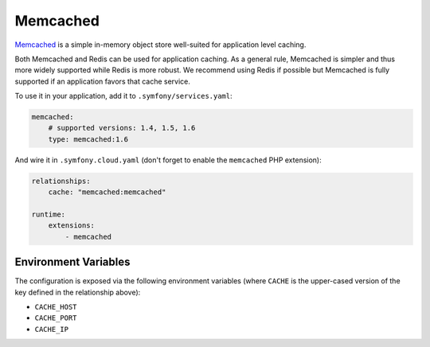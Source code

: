 Memcached
=========

`Memcached`_ is a simple in-memory object store well-suited for application level
caching.

Both Memcached and Redis can be used for application caching. As a general
rule, Memcached is simpler and thus more widely supported while Redis is more
robust. We recommend using Redis if possible but Memcached is fully supported
if an application favors that cache service.

To use it in your application, add it to ``.symfony/services.yaml``:

.. code-block:: yaml

    memcached:
        # supported versions: 1.4, 1.5, 1.6
        type: memcached:1.6

And wire it in ``.symfony.cloud.yaml`` (don't forget to enable the
``memcached`` PHP extension):

.. code-block:: yaml

    relationships:
        cache: "memcached:memcached"

    runtime:
        extensions:
            - memcached

Environment Variables
---------------------

The configuration is exposed via the following environment variables (where
``CACHE`` is the upper-cased version of the key defined in the relationship
above):

* ``CACHE_HOST``
* ``CACHE_PORT``
* ``CACHE_IP``

.. _`Memcached`: https://en.wikipedia.org/wiki/Memcached
